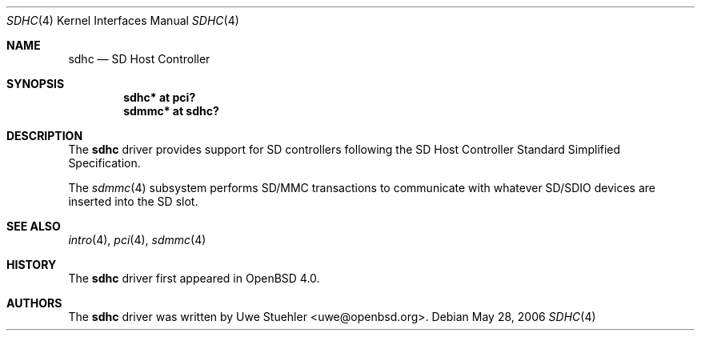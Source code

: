 .\"	$OpenBSD: ami.4,v 1.33 2006/04/21 08:35:00 jmc Exp $
.\"
.\" Theo de Raadt, 2006. Public Domain.
.\"
.Dd May 28, 2006
.Dt SDHC 4
.Os
.Sh NAME
.Nm sdhc
.Nd SD Host Controller
.Sh SYNOPSIS
.Cd "sdhc* at pci?"
.Cd "sdmmc* at sdhc?"
.Sh DESCRIPTION
The
.Nm
driver provides support for SD controllers following the
SD Host Controller Standard Simplified Specification.
.Pp
The
.Xr sdmmc 4
subsystem performs SD/MMC transactions to communicate with
whatever SD/SDIO devices are inserted into the SD slot.
.Sh SEE ALSO
.Xr intro 4 ,
.Xr pci 4 ,
.Xr sdmmc 4
.Sh HISTORY
The
.Nm
driver first appeared in
.Ox 4.0 .
.Sh AUTHORS
.An -nosplit
The
.Nm
driver was written by
.An Uwe Stuehler Aq uwe@openbsd.org .
